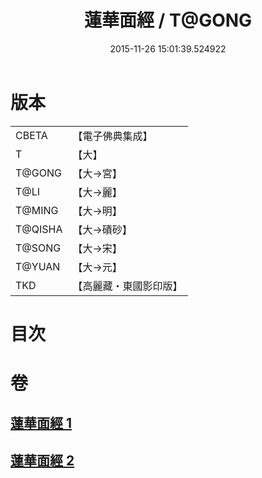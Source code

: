#+TITLE: 蓮華面經 / T@GONG
#+DATE: 2015-11-26 15:01:39.524922
* 版本
 |     CBETA|【電子佛典集成】|
 |         T|【大】     |
 |    T@GONG|【大→宮】   |
 |      T@LI|【大→麗】   |
 |    T@MING|【大→明】   |
 |   T@QISHA|【大→磧砂】  |
 |    T@SONG|【大→宋】   |
 |    T@YUAN|【大→元】   |
 |       TKD|【高麗藏・東國影印版】|

* 目次
* 卷
** [[file:KR6g0032_001.txt][蓮華面經 1]]
** [[file:KR6g0032_002.txt][蓮華面經 2]]
